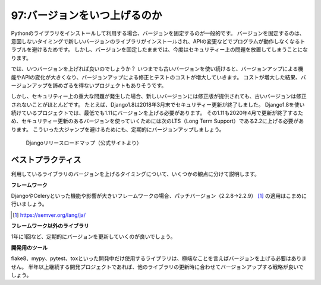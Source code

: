 =============================
97:バージョンをいつ上げるのか
=============================

Pythonのライブラリをインストールして利用する場合、バージョンを固定するのが一般的です。
バージョンを固定するのは、意図しないタイミングで新しいバージョンのライブラリがインストールされ、APIの変更などでプログラムが動作しなくなるトラブルを避けるためです。
しかし、バージョンを固定したままでは、今度はセキュリティー上の問題を放置してしまうことになります。

では、いつバージョンを上げれば良いのでしょうか？　
いつまでも古いバージョンを使い続けると、バージョンアップによる機能やAPIの変化が大きくなり、バージョンアップによる修正とテストのコストが増大していきます。
コストが増大した結果、バージョンアップを諦めざるを得ないプロジェクトもありそうです。

.. index:: LTS

しかし、セキュリティー上の重大な問題が発生した場合、新しいバージョンには修正版が提供されても、古いバージョンは修正されないことがほとんどです。
たとえば、Django1.8は2018年3月末でセキュリティー更新が終了しました。
Django1.8を使い続けているプロジェクトでは、最低でも1.11にバージョンを上げる必要があります。
その1.11も2020年4月で更新が終了するため、セキュリティー更新のあるバージョンを使っていくためには次のLTS（Long Term Support）である2.2に上げる必要があります。
こういった大ジャンプを避けるためにも、定期的にバージョンアップしましょう。

.. figure:: images/django-release-roadmap.png

   Djangoリリースロードマップ（公式サイトより）

ベストプラクティス
====================

利用しているライブラリのバージョンを上げるタイミングについて、いくつかの観点に分けて説明します。

**フレームワーク**

DjangoやCeleryといった機能や影響が大きいフレームワークの場合、パッチバージョン（2.2.8→2.2.9） [#semver]_ の適用はこまめに行いましょう。

.. [#semver] https://semver.org/lang/ja/

.. omission::

**フレームワーク以外のライブラリ**

1年に1回など、定期的にバージョンを更新していくのが良いでしょう。

.. omission::

**開発用のツール**

flake8、mypy、pytest、toxといった開発中だけ使用するライブラリは、極端なことを言えばバージョンを上げる必要はありません。
半年以上継続する開発プロジェクトであれば、他のライブラリの更新時に合わせてバージョンアップする戦略が良いでしょう。

.. omission::

